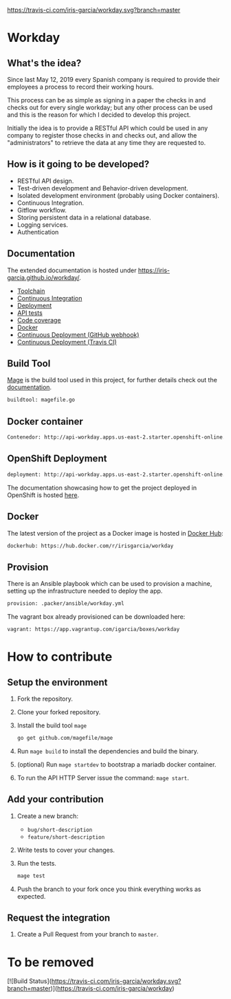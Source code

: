 [[https://www.gnu.org/licenses/gpl-3.0][https://img.shields.io/badge/License-GPLv3-blue.svg]] [[https://travis-ci.com/iris-garcia/workday][https://travis-ci.com/iris-garcia/workday.svg?branch=master]] [[https://github.com/iris-garcia/workday/actions][https://github.com/iris-garcia/workday/workflows/Unit%20tests/badge.svg]]

* Workday
** What's the idea?
Since last May 12, 2019 every Spanish company is required to provide
their employees a process to record their working hours.

This process can be as simple as signing in a paper the checks in and
checks out for every single workday; but any other process can be used
and this is the reason for which I decided to develop this project.

Initially the idea is to provide a RESTful API which could be used in
any company to register those checks in and checks out, and allow the
"administrators" to retrieve the data at any time they are requested
to.

** How is it going to be developed?
- RESTful API design.
- Test-driven development and Behavior-driven development.
- Isolated development environment (probably using Docker containers).
- Continuous Integration.
- Gitflow workflow.
- Storing persistent data in a relational database.
- Logging services.
- Authentication

** Documentation
The extended documentation is hosted under
[[https://iris-garcia.github.io/workday/]].
- [[https://iris-garcia.github.io/workday/dev/tools/][Toolchain]]
- [[https://iris-garcia.github.io/workday/ci/][Continuous Integration]]
- [[https://iris-garcia.github.io/workday/deployment/][Deployment]]
- [[https://iris-garcia.github.io/workday/dev/api/][API tests]]
- [[https://iris-garcia.github.io/workday/coverage.html#file3][Code coverage]]
- [[https://iris-garcia.github.io/workday/docker/][Docker]]
- [[https://iris-garcia.github.io/workday/howto/github-cd/][Continuous Deployment (GitHub webhook)]]
- [[https://iris-garcia.github.io/workday/howto/travis-cd/][Continuous Deployment (Travis CI)]]

** Build Tool
[[https://magefile.org/][Mage]] is the build tool used in this project, for further details
check out the [[https://iris-garcia.github.io/workday/dev/tools/#mage][documentation]].

#+begin_src bash
  buildtool: magefile.go
#+end_src

** Docker container
#+begin_src bash
  Contenedor: http://api-workday.apps.us-east-2.starter.openshift-online.com
#+end_src

** OpenShift Deployment
#+begin_src bash
  deployment: http://api-workday.apps.us-east-2.starter.openshift-online.com
#+end_src

The documentation showcasing how to get the project deployed in
OpenShift is hosted [[https://iris-garcia.github.io/workday/deployment/openshit/][here]].

** Docker
The latest version of the project as a Docker image is hosted in
[[https://hub.docker.com/][Docker Hub]]:
#+begin_src bash
  dockerhub: https://hub.docker.com/r/irisgarcia/workday
#+end_src

** Provision
There is an Ansible playbook which can be used to provision a machine,
setting up the infrastructure needed to deploy the app.
#+begin_src bash
  provision: .packer/ansible/workday.yml
#+end_src

The vagrant box already provisioned can be downloaded here:
#+begin_src bash
  vagrant: https://app.vagrantup.com/igarcia/boxes/workday
#+end_src

* How to contribute
** Setup the environment
1. Fork the repository.
2. Clone your forked repository.
3. Install the build tool ~mage~
   #+begin_src bash
     go get github.com/magefile/mage
   #+end_src
4. Run ~mage build~ to install the dependencies and build the binary.
5. (optional) Run ~mage startdev~ to bootstrap a mariadb docker
   container.
6. To run the API HTTP Server issue the command: ~mage start~.

** Add your contribution
1. Create a new branch:
   - ~bug/short-description~
   - ~feature/short-description~
2. Write tests to cover your changes.
3. Run the tests.
   #+begin_src bash
     mage test
   #+end_src
5. Push the branch to your fork once you think everything works as
   expected.

** Request the integration
1. Create a Pull Request from your branch to ~master~.


* To be removed
[![Build Status](https://travis-ci.com/iris-garcia/workday.svg?branch=master)](https://travis-ci.com/iris-garcia/workday)
